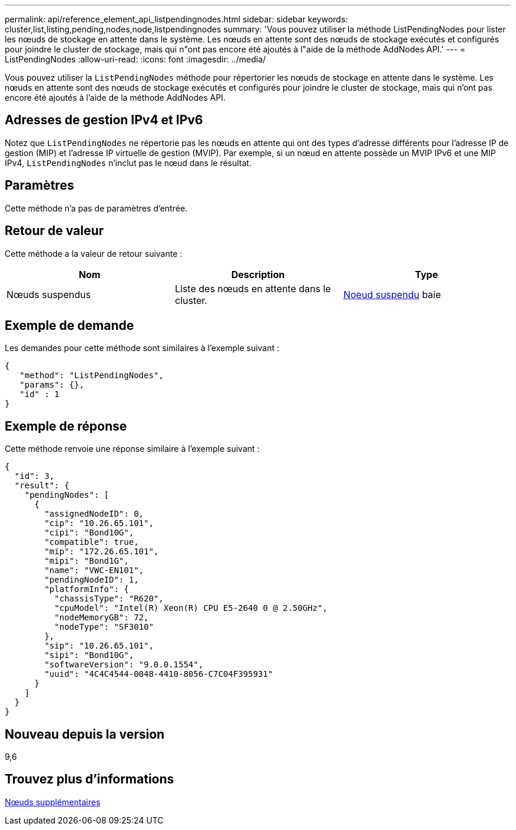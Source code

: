 ---
permalink: api/reference_element_api_listpendingnodes.html 
sidebar: sidebar 
keywords: cluster,list,listing,pending,nodes,node,listpendingnodes 
summary: 'Vous pouvez utiliser la méthode ListPendingNodes pour lister les nœuds de stockage en attente dans le système. Les nœuds en attente sont des nœuds de stockage exécutés et configurés pour joindre le cluster de stockage, mais qui n"ont pas encore été ajoutés à l"aide de la méthode AddNodes API.' 
---
= ListPendingNodes
:allow-uri-read: 
:icons: font
:imagesdir: ../media/


[role="lead"]
Vous pouvez utiliser la `ListPendingNodes` méthode pour répertorier les nœuds de stockage en attente dans le système. Les nœuds en attente sont des nœuds de stockage exécutés et configurés pour joindre le cluster de stockage, mais qui n'ont pas encore été ajoutés à l'aide de la méthode AddNodes API.



== Adresses de gestion IPv4 et IPv6

Notez que `ListPendingNodes` ne répertorie pas les nœuds en attente qui ont des types d'adresse différents pour l'adresse IP de gestion (MIP) et l'adresse IP virtuelle de gestion (MVIP). Par exemple, si un nœud en attente possède un MVIP IPv6 et une MIP IPv4, `ListPendingNodes` n'inclut pas le nœud dans le résultat.



== Paramètres

Cette méthode n'a pas de paramètres d'entrée.



== Retour de valeur

Cette méthode a la valeur de retour suivante :

|===
| Nom | Description | Type 


 a| 
Nœuds suspendus
 a| 
Liste des nœuds en attente dans le cluster.
 a| 
xref:reference_element_api_pendingnode.adoc[Noeud suspendu] baie

|===


== Exemple de demande

Les demandes pour cette méthode sont similaires à l'exemple suivant :

[listing]
----
{
   "method": "ListPendingNodes",
   "params": {},
   "id" : 1
}
----


== Exemple de réponse

Cette méthode renvoie une réponse similaire à l'exemple suivant :

[listing]
----
{
  "id": 3,
  "result": {
    "pendingNodes": [
      {
        "assignedNodeID": 0,
        "cip": "10.26.65.101",
        "cipi": "Bond10G",
        "compatible": true,
        "mip": "172.26.65.101",
        "mipi": "Bond1G",
        "name": "VWC-EN101",
        "pendingNodeID": 1,
        "platformInfo": {
          "chassisType": "R620",
          "cpuModel": "Intel(R) Xeon(R) CPU E5-2640 0 @ 2.50GHz",
          "nodeMemoryGB": 72,
          "nodeType": "SF3010"
        },
        "sip": "10.26.65.101",
        "sipi": "Bond10G",
        "softwareVersion": "9.0.0.1554",
        "uuid": "4C4C4544-0048-4410-8056-C7C04F395931"
      }
    ]
  }
}
----


== Nouveau depuis la version

9,6



== Trouvez plus d'informations

xref:reference_element_api_addnodes.adoc[Nœuds supplémentaires]
